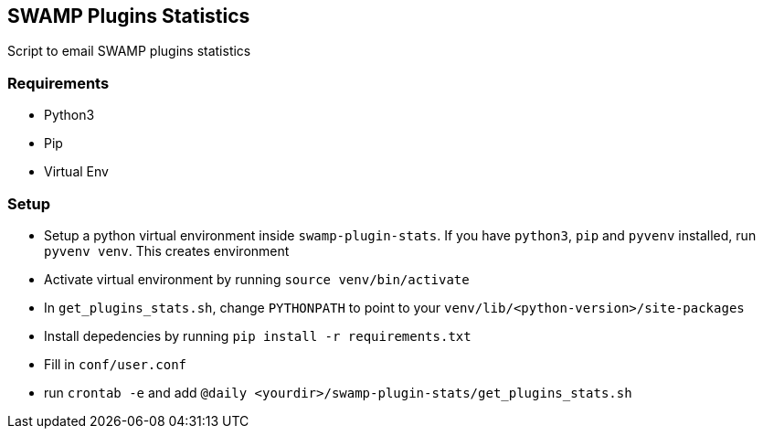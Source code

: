 == SWAMP Plugins Statistics
Script to email SWAMP plugins statistics

=== Requirements

* Python3

* Pip

* Virtual Env

=== Setup

* Setup a python virtual environment inside `swamp-plugin-stats`. If you have `python3`, `pip` and `pyvenv` installed, run `pyvenv venv`. This creates environment

* Activate virtual environment by running `source venv/bin/activate`

* In `get_plugins_stats.sh`, change `PYTHONPATH` to point to your `venv/lib/<python-version>/site-packages`

* Install depedencies by running `pip install -r requirements.txt`

* Fill in `conf/user.conf`

* run `crontab -e` and add `@daily <yourdir>/swamp-plugin-stats/get_plugins_stats.sh`
